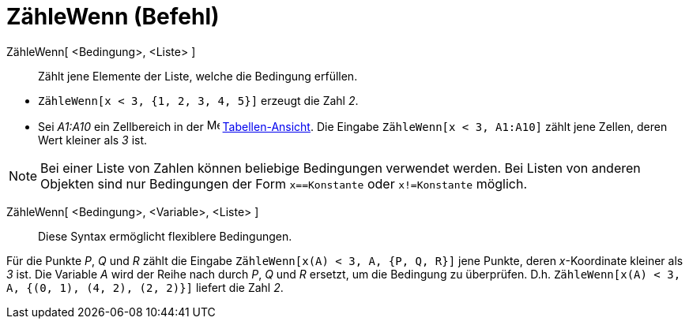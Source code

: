 = ZähleWenn (Befehl)
:page-en: commands/CountIf
ifdef::env-github[:imagesdir: /de/modules/ROOT/assets/images]

ZähleWenn[ <Bedingung>, <Liste> ]::
  Zählt jene Elemente der Liste, welche die Bedingung erfüllen.

[EXAMPLE]
====

* `++ZähleWenn[x < 3, {1, 2, 3, 4, 5}]++` erzeugt die Zahl _2_.
* Sei _A1:A10_ ein Zellbereich in der image:16px-Menu_view_spreadsheet.svg.png[Menu view
spreadsheet.svg,width=16,height=16] xref:/Tabellen_Ansicht.adoc[Tabellen-Ansicht]. Die Eingabe
`++ZähleWenn[x < 3, A1:A10]++` zählt jene Zellen, deren Wert kleiner als _3_ ist.

====

[NOTE]
====

Bei einer Liste von Zahlen können beliebige Bedingungen verwendet werden. Bei Listen von anderen Objekten sind nur
Bedingungen der Form `++x==Konstante++` oder `++x!=Konstante++` möglich.

====

ZähleWenn[ <Bedingung>, <Variable>, <Liste> ]::
  Diese Syntax ermöglicht flexiblere Bedingungen.

[EXAMPLE]
====

Für die Punkte _P_, _Q_ und _R_ zählt die Eingabe `++ZähleWenn[x(A) < 3, A, {P, Q, R}]++` jene Punkte, deren
_x_-Koordinate kleiner als _3_ ist. Die Variable _A_ wird der Reihe nach durch _P_, _Q_ und _R_ ersetzt, um die
Bedingung zu überprüfen. D.h. `++ZähleWenn[x(A) < 3, A, {(0, 1), (4, 2), (2, 2)}]++` liefert die Zahl _2_.

====
